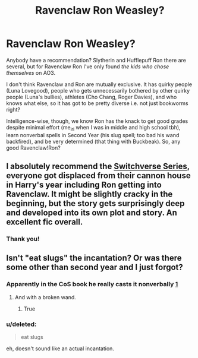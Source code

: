 #+TITLE: Ravenclaw Ron Weasley?

* Ravenclaw Ron Weasley?
:PROPERTIES:
:Score: 1
:DateUnix: 1536933405.0
:DateShort: 2018-Sep-14
:FlairText: Request
:END:
Anybody have a recommendation? Slytherin and Hufflepuff Ron there are several, but for Ravenclaw Ron I've only found /the kids who chose themselves/ on AO3.

I don't think Ravenclaw and Ron are mutually exclusive. It has quirky people (Luna Lovegood), people who gets unnecessarily bothered by other quirky people (Luna's bullies), athletes (Cho Chang, Roger Davies), and who knows what else, so it has got to be pretty diverse i.e. not just bookworms right?

Intelligence-wise, though, we know Ron has the knack to get good grades despite minimal effort (me_irl when I was in middle and high school tbh), learn nonverbal spells in Second Year (his slug spell; too bad his wand backfired), and be very determined (that thing with Buckbeak). So, any good Ravenclaw!Ron?


** I absolutely recommend the [[https://archiveofourown.org/series/704082][Switchverse Series]], everyone got displaced from their cannon house in Harry's year including Ron getting into Ravenclaw. It might be slightly cracky in the beginning, but the story gets surprisingly deep and developed into its own plot and story. An excellent fic overall.
:PROPERTIES:
:Author: FairyRave
:Score: 3
:DateUnix: 1537062659.0
:DateShort: 2018-Sep-16
:END:

*** Thank you!
:PROPERTIES:
:Score: 1
:DateUnix: 1537063591.0
:DateShort: 2018-Sep-16
:END:


** Isn't "eat slugs" the incantation? Or was there some other than second year and I just forgot?
:PROPERTIES:
:Author: Mac_cy
:Score: 1
:DateUnix: 1537064255.0
:DateShort: 2018-Sep-16
:END:

*** Apparently in the CoS book he really casts it nonverbally [[https://scifi.stackexchange.com/a/59238][1]]
:PROPERTIES:
:Author: Mac_cy
:Score: 5
:DateUnix: 1537064841.0
:DateShort: 2018-Sep-16
:END:

**** And with a broken wand.
:PROPERTIES:
:Author: UnnamedNamesake
:Score: 4
:DateUnix: 1537092844.0
:DateShort: 2018-Sep-16
:END:

***** True
:PROPERTIES:
:Author: Mac_cy
:Score: 2
:DateUnix: 1537102137.0
:DateShort: 2018-Sep-16
:END:


*** u/deleted:
#+begin_quote
  eat slugs
#+end_quote

eh, doesn't sound like an actual incantation.
:PROPERTIES:
:Score: 1
:DateUnix: 1537064532.0
:DateShort: 2018-Sep-16
:END:
